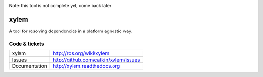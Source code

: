 .. image:: https://badge.waffle.io/catkin/xylem.png?label=ready&title=Ready 
 :target: https://waffle.io/catkin/xylem
 :alt: 'Stories in Ready'
Note: this tool is not complete yet, come back later

xylem
=====

A tool for resolving dependencies in a platform agnostic way.


Code & tickets
--------------

.. image:: https://api.travis-ci.org/catkin/xylem.svg?branch=master
   :target: http://travis-ci.org/catkin/xylem
.. image:: https://coveralls.io/repos/catkin/xylem/badge.png?branch=master
   :target: https://coveralls.io/r/catkin/xylem
..
  .. image:: https://pypip.in/v/xylem/badge.png
   :target: https://crate.io/packages/xylem/
  .. image:: https://pypip.in/d/xylem/badge.png
   :target: https://crate.io/packages/xylem/

+---------------+---------------------------------------------------+
| xylem         | http://ros.org/wiki/xylem                         |
+---------------+---------------------------------------------------+
| Issues        | http://github.com/catkin/xylem/issues             |
+---------------+---------------------------------------------------+
| Documentation | http://xylem.readthedocs.org                      |
+---------------+---------------------------------------------------+


